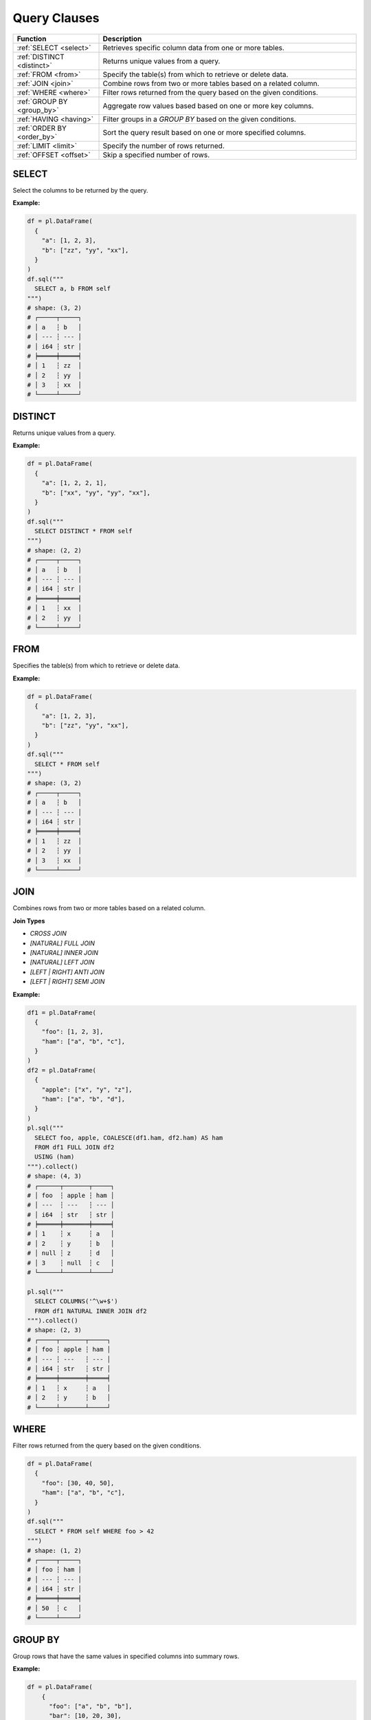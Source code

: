 Query Clauses
=============

.. list-table::
   :header-rows: 1
   :widths: 20 60

   * - Function
     - Description
   * - :ref:`SELECT <select>`
     - Retrieves specific column data from one or more tables.
   * - :ref:`DISTINCT <distinct>`
     - Returns unique values from a query.
   * - :ref:`FROM <from>`
     - Specify the table(s) from which to retrieve or delete data.
   * - :ref:`JOIN <join>`
     - Combine rows from two or more tables based on a related column.
   * - :ref:`WHERE <where>`
     - Filter rows returned from the query based on the given conditions.
   * - :ref:`GROUP BY <group_by>`
     - Aggregate row values based based on one or more key columns.
   * - :ref:`HAVING <having>`
     - Filter groups in a `GROUP BY` based on the given conditions.
   * - :ref:`ORDER BY <order_by>`
     - Sort the query result based on one or more specified columns.
   * - :ref:`LIMIT <limit>`
     - Specify the number of rows returned.
   * - :ref:`OFFSET <offset>`
     - Skip a specified number of rows.


.. _select:

SELECT
------
Select the columns to be returned by the query.

**Example:**

.. code-block:: python

    df = pl.DataFrame(
      {
        "a": [1, 2, 3],
        "b": ["zz", "yy", "xx"],
      }
    )
    df.sql("""
      SELECT a, b FROM self
    """)
    # shape: (3, 2)
    # ┌─────┬─────┐
    # │ a   ┆ b   │
    # │ --- ┆ --- │
    # │ i64 ┆ str │
    # ╞═════╪═════╡
    # │ 1   ┆ zz  │
    # │ 2   ┆ yy  │
    # │ 3   ┆ xx  │
    # └─────┴─────┘

.. _distinct:

DISTINCT
--------
Returns unique values from a query.

**Example:**

.. code-block:: python

    df = pl.DataFrame(
      {
        "a": [1, 2, 2, 1],
        "b": ["xx", "yy", "yy", "xx"],
      }
    )
    df.sql("""
      SELECT DISTINCT * FROM self
    """)
    # shape: (2, 2)
    # ┌─────┬─────┐
    # │ a   ┆ b   │
    # │ --- ┆ --- │
    # │ i64 ┆ str │
    # ╞═════╪═════╡
    # │ 1   ┆ xx  │
    # │ 2   ┆ yy  │
    # └─────┴─────┘

.. _from:

FROM
----
Specifies the table(s) from which to retrieve or delete data.

**Example:**

.. code-block:: python

    df = pl.DataFrame(
      {
        "a": [1, 2, 3],
        "b": ["zz", "yy", "xx"],
      }
    )
    df.sql("""
      SELECT * FROM self
    """)
    # shape: (3, 2)
    # ┌─────┬─────┐
    # │ a   ┆ b   │
    # │ --- ┆ --- │
    # │ i64 ┆ str │
    # ╞═════╪═════╡
    # │ 1   ┆ zz  │
    # │ 2   ┆ yy  │
    # │ 3   ┆ xx  │
    # └─────┴─────┘

.. _join:

JOIN
----
Combines rows from two or more tables based on a related column.

**Join Types**

* `CROSS JOIN`
* `[NATURAL] FULL JOIN`
* `[NATURAL] INNER JOIN`
* `[NATURAL] LEFT JOIN`
* `[LEFT | RIGHT] ANTI JOIN`
* `[LEFT | RIGHT] SEMI JOIN`

**Example:**

.. code-block:: python

    df1 = pl.DataFrame(
      {
        "foo": [1, 2, 3],
        "ham": ["a", "b", "c"],
      }
    )
    df2 = pl.DataFrame(
      {
        "apple": ["x", "y", "z"],
        "ham": ["a", "b", "d"],
      }
    )
    pl.sql("""
      SELECT foo, apple, COALESCE(df1.ham, df2.ham) AS ham
      FROM df1 FULL JOIN df2
      USING (ham)
    """).collect()
    # shape: (4, 3)
    # ┌──────┬───────┬─────┐
    # │ foo  ┆ apple ┆ ham │
    # │ ---  ┆ ---   ┆ --- │
    # │ i64  ┆ str   ┆ str │
    # ╞══════╪═══════╪═════╡
    # │ 1    ┆ x     ┆ a   │
    # │ 2    ┆ y     ┆ b   │
    # │ null ┆ z     ┆ d   │
    # │ 3    ┆ null  ┆ c   │
    # └──────┴───────┴─────┘

    pl.sql("""
      SELECT COLUMNS('^\w+$')
      FROM df1 NATURAL INNER JOIN df2
    """).collect()
    # shape: (2, 3)
    # ┌─────┬───────┬─────┐
    # │ foo ┆ apple ┆ ham │
    # │ --- ┆ ---   ┆ --- │
    # │ i64 ┆ str   ┆ str │
    # ╞═════╪═══════╪═════╡
    # │ 1   ┆ x     ┆ a   │
    # │ 2   ┆ y     ┆ b   │
    # └─────┴───────┴─────┘

.. _where:

WHERE
-----

Filter rows returned from the query based on the given conditions.

.. code-block:: python

    df = pl.DataFrame(
      {
        "foo": [30, 40, 50],
        "ham": ["a", "b", "c"],
      }
    )
    df.sql("""
      SELECT * FROM self WHERE foo > 42
    """)
    # shape: (1, 2)
    # ┌─────┬─────┐
    # │ foo ┆ ham │
    # │ --- ┆ --- │
    # │ i64 ┆ str │
    # ╞═════╪═════╡
    # │ 50  ┆ c   │
    # └─────┴─────┘

.. _group_by:

GROUP BY
--------
Group rows that have the same values in specified columns into summary rows.

**Example:**

.. code-block:: python

    df = pl.DataFrame(
        {
          "foo": ["a", "b", "b"],
          "bar": [10, 20, 30],
        }
      )
    df.sql("""
      SELECT foo, SUM(bar) FROM self GROUP BY foo
    """)
    # shape: (2, 2)
    # ┌─────┬─────┐
    # │ foo ┆ bar │
    # │ --- ┆ --- │
    # │ str ┆ i64 │
    # ╞═════╪═════╡
    # │ b   ┆ 50  │
    # │ a   ┆ 10  │
    # └─────┴─────┘

.. _having:

HAVING
------
Filter groups in a `GROUP BY` based on the given conditions.

.. code-block:: python

    df = pl.DataFrame(
          {
          "foo": ["a", "b", "b", "c"],
          "bar": [10, 20, 30, 40],
        }
      )
    df.sql("""
      SELECT foo, SUM(bar) FROM self GROUP BY foo HAVING bar >= 40
    """)
    # shape: (2, 2)
    # ┌─────┬─────┐
    # │ foo ┆ bar │
    # │ --- ┆ --- │
    # │ str ┆ i64 │
    # ╞═════╪═════╡
    # │ c   ┆ 40  │
    # │ b   ┆ 50  │
    # └─────┴─────┘

.. _order_by:

ORDER BY
--------
Sort the query result based on one or more specified columns.

**Example:**

.. code-block:: python

    df = pl.DataFrame(
      {
        "foo": ["b", "a", "c", "b"],
        "bar": [20, 10, 40, 30],
      }
    )
    df.sql("""
      SELECT foo, bar FROM self ORDER BY bar DESC
    """)
    # shape: (4, 2)
    # ┌─────┬─────┐
    # │ foo ┆ bar │
    # │ --- ┆ --- │
    # │ str ┆ i64 │
    # ╞═════╪═════╡
    # │ c   ┆ 40  │
    # │ b   ┆ 30  │
    # │ b   ┆ 20  │
    # │ a   ┆ 10  │
    # └─────┴─────┘

.. _limit:

LIMIT
-----
Limit the number of rows returned by the query.

**Example:**

.. code-block:: python

    df = pl.DataFrame(
      {
        "foo": ["b", "a", "c", "b"],
        "bar": [20, 10, 40, 30],
      }
    )
    df.sql("""
      SELECT foo, bar FROM self LIMIT 2
    """)
    # shape: (2, 2)
    # ┌─────┬─────┐
    # │ foo ┆ bar │
    # │ --- ┆ --- │
    # │ str ┆ i64 │
    # ╞═════╪═════╡
    # │ b   ┆ 20  │
    # │ a   ┆ 10  │
    # └─────┴─────┘

.. _offset:

OFFSET
------
Skip a number of rows before starting to return rows from the query.

**Example:**

.. code-block:: python

    df = pl.DataFrame(
      {
        "foo": ["b", "a", "c", "b"],
        "bar": [20, 10, 40, 30],
      }
    )
    df.sql("""
      SELECT foo, bar FROM self LIMIT 2 OFFSET 2
    """)
    # shape: (2, 2)
    # ┌─────┬─────┐
    # │ foo ┆ bar │
    # │ --- ┆ --- │
    # │ str ┆ i64 │
    # ╞═════╪═════╡
    # │ c   ┆ 40  │
    # │ b   ┆ 30  │
    # └─────┴─────┘
